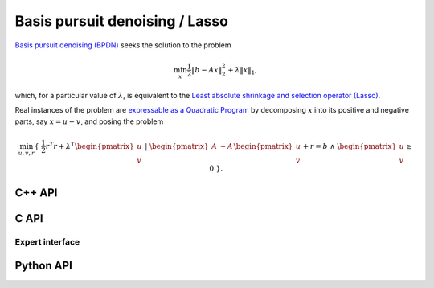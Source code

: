 Basis pursuit denoising / Lasso
===============================
`Basis pursuit denoising (BPDN) <http://dx.doi.org/10.1137/S003614450037906X>`__
seeks the solution to the problem

.. math::

   \min_x \frac{1}{2} \| b - A x \|_2^2 + \lambda \| x \|_1,

which, for a particular value of :math:`\lambda`, is equivalent to the 
`Least absolute shrinkage and selection operator (Lasso) <http://www.jstor.org/stable/2346178>`__.

Real instances of the problem are `expressable as a Quadratic Program <http://dx.doi.org/10.1137/S003614450037906X>`__ by decomposing :math:`x` into its positive and negative parts, say :math:`x = u - v`, and posing the problem

.. math::

   \min_{u,v,r} \{\; \frac{1}{2} r^T r + \lambda^T \begin{pmatrix} u \\ v \end{pmatrix} \; | \; \begin{pmatrix} A & -A \end{pmatrix} \begin{pmatrix} u \\ v \end{pmatrix} + r = b \; \wedge \; \begin{pmatrix} u \\ v \end{pmatrix} \ge 0 \; \}.

C++ API
-------
.. cpp:function:: void BPDN( const Matrix<Real>& A, const Matrix<Real>& b, Real lambda, Matrix<Real>& x, const lp::affine::Ctrl<Real>& ctrl=lp::affine::Ctrl<Real>() )
.. cpp:function:: void BPDN( const AbstractDistMatrix<Real>& A, const AbstractDistMatrix<Real>& b, Real lambda, AbstractDistMatrix<Real>& x, const lp::affine::Ctrl<Real>& ctrl=lp::affine::Ctrl<Real>() )
.. cpp:function:: void BPDN( const SparseMatrix<Real>& A, const Matrix<Real>& b, Real lambda, Matrix<Real>& x, const lp::affine::Ctrl<Real>& ctrl=lp::affine::Ctrl<Real>() )
.. cpp:function:: void BPDN( const DistSparseMatrix<Real>& A, const DistMultiVec<Real>& b, Real lambda, DistMultiVec<Real>& x, const lp::affine::Ctrl<Real>& ctrl=lp::affine::Ctrl<Real>() )

C API
-----
.. c:function:: ElError ElBPDN_s( ElConstMatrix_s A, ElConstMatrix_s b, float lambda, ElMatrix_s x )
.. c:function:: ElError ElBPDN_d( ElConstMatrix_d A, ElConstMatrix_d b, double lambda, ElMatrix_d x )
.. c:function:: ElError ElBPDNDist_s( ElConstMatrix_s A, ElConstMatrix_s b, float lambda, ElMatrix_s x )
.. c:function:: ElError ElBPDNDist_d( ElConstMatrix_d A, ElConstMatrix_d b, double lambda, ElMatrix_d x )
.. c:function:: ElError ElBPDNSparse_s( ElConstSparseMatrix_s A, ElConstMatrix_s b, float lambda, ElMatrix_s x )
.. c:function:: ElError ElBPDNSparse_d( ElConstSparseMatrix_d A, ElConstMatrix_d b, double lambda, ElMatrix_d x )
.. c:function:: ElError ElBPDNDistSparse_s( ElConstDistSparseMatrix_s A, ElConstMatrix_s b, float lambda, ElMatrix_s x )
.. c:function:: ElError ElBPDNDistSparse_d( ElConstDistSparseMatrix_d A, ElConstMatrix_d b, double lambda, ElMatrix_d x )

Expert interface
^^^^^^^^^^^^^^^^
.. c:function:: ElError ElBPDNX_s( ElConstMatrix_s A, ElConstMatrix_s b, float lambda, ElMatrix_s x, ElLPAffineCtrl_s ctrl )
.. c:function:: ElError ElBPDNX_d( ElConstMatrix_d A, ElConstMatrix_d b, double lambda, ElMatrix_d x, ElLPAffineCtrl_d ctrl )
.. c:function:: ElError ElBPDNXDist_s( ElConstMatrix_s A, ElConstMatrix_s b, float lambda, ElMatrix_s x, ElLPAffineCtrl_s ctrl )
.. c:function:: ElError ElBPDNXDist_d( ElConstMatrix_d A, ElConstMatrix_d b, double lambda, ElMatrix_d x, ElLPAffineCtrl_d ctrl )
.. c:function:: ElError ElBPDNXSparse_s( ElConstSparseMatrix_s A, ElConstMatrix_s b, float lambda, ElMatrix_s x, ElLPAffineCtrl_s ctrl )
.. c:function:: ElError ElBPDNXSparse_d( ElConstSparseMatrix_d A, ElConstMatrix_d b, double lambda, ElMatrix_d x, ElLPAffineCtrl_d ctrl )
.. c:function:: ElError ElBPDNXDistSparse_s( ElConstDistSparseMatrix_s A, ElConstMatrix_s b, float lambda, ElMatrix_s x, ElLPAffineCtrl_s ctrl )
.. c:function:: ElError ElBPDNXDistSparse_d( ElConstDistSparseMatrix_d A, ElConstMatrix_d b, double lambda, ElMatrix_d x, ElLPAffineCtrl_d ctrl )

Python API
----------
.. py:function:: BPDN(A,b,lambd,ctrl=None)
